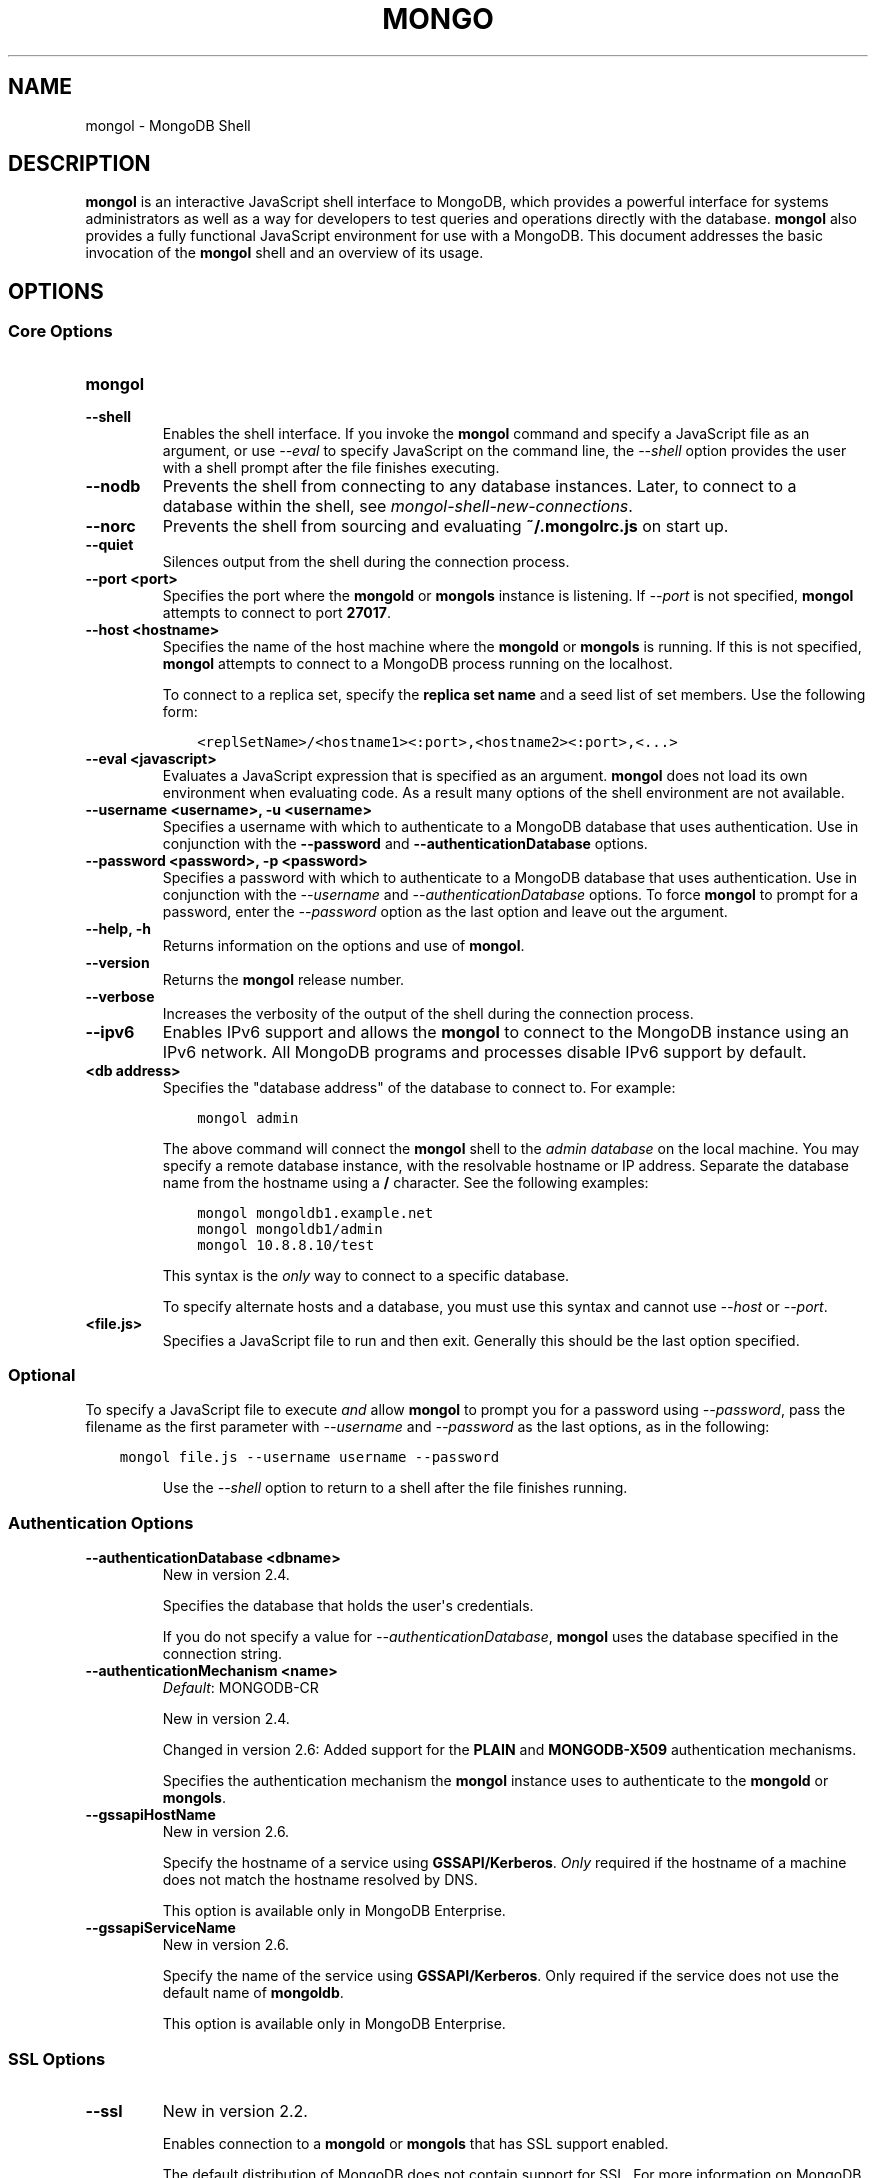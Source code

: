 .\" Man page generated from reStructuredText.
.
.TH "MONGO" "1" "January 30, 2015" "3.0" "mongoldb-manual"
.SH NAME
mongol \- MongoDB Shell
.
.nr rst2man-indent-level 0
.
.de1 rstReportMargin
\\$1 \\n[an-margin]
level \\n[rst2man-indent-level]
level margin: \\n[rst2man-indent\\n[rst2man-indent-level]]
-
\\n[rst2man-indent0]
\\n[rst2man-indent1]
\\n[rst2man-indent2]
..
.de1 INDENT
.\" .rstReportMargin pre:
. RS \\$1
. nr rst2man-indent\\n[rst2man-indent-level] \\n[an-margin]
. nr rst2man-indent-level +1
.\" .rstReportMargin post:
..
.de UNINDENT
. RE
.\" indent \\n[an-margin]
.\" old: \\n[rst2man-indent\\n[rst2man-indent-level]]
.nr rst2man-indent-level -1
.\" new: \\n[rst2man-indent\\n[rst2man-indent-level]]
.in \\n[rst2man-indent\\n[rst2man-indent-level]]u
..
.SH DESCRIPTION
.sp
\fBmongol\fP is an interactive JavaScript shell interface to
MongoDB, which provides a powerful interface for systems
administrators as well as a way for developers to test queries and
operations directly with the database. \fBmongol\fP also provides
a fully functional JavaScript environment for use with a MongoDB. This
document addresses the basic invocation of the \fBmongol\fP shell
and an overview of its usage.
.SH OPTIONS
.SS Core Options
.INDENT 0.0
.TP
.B mongol
.UNINDENT
.INDENT 0.0
.TP
.B \-\-shell
Enables the shell interface. If you invoke the \fBmongol\fP command
and specify a JavaScript file as an argument, or use \fI\%\-\-eval\fP to
specify JavaScript on the command line, the \fI\%\-\-shell\fP option
provides the user with a shell prompt after the file finishes executing.
.UNINDENT
.INDENT 0.0
.TP
.B \-\-nodb
Prevents the shell from connecting to any database instances. Later, to
connect to a database within the shell, see
\fImongol\-shell\-new\-connections\fP\&.
.UNINDENT
.INDENT 0.0
.TP
.B \-\-norc
Prevents the shell from sourcing and evaluating \fB~/.mongolrc.js\fP on
start up.
.UNINDENT
.INDENT 0.0
.TP
.B \-\-quiet
Silences output from the shell during the connection process.
.UNINDENT
.INDENT 0.0
.TP
.B \-\-port <port>
Specifies the port where the \fBmongold\fP or \fBmongols\fP
instance is listening. If \fI\-\-port\fP is not specified,
\fBmongol\fP attempts to connect to port \fB27017\fP\&.
.UNINDENT
.INDENT 0.0
.TP
.B \-\-host <hostname>
Specifies the name of the host machine where the \fBmongold\fP or
\fBmongols\fP is running. If this is not specified,
\fBmongol\fP attempts to connect to a MongoDB process running on
the localhost.
.sp
To connect to a replica set, specify the \fBreplica set name\fP and a seed list of set members. Use the
following form:
.INDENT 7.0
.INDENT 3.5
.sp
.nf
.ft C
<replSetName>/<hostname1><:port>,<hostname2><:port>,<...>
.ft P
.fi
.UNINDENT
.UNINDENT
.UNINDENT
.INDENT 0.0
.TP
.B \-\-eval <javascript>
Evaluates a JavaScript expression that is specified as an argument.
\fBmongol\fP does not load its own environment when evaluating code.
As a result many options of the shell environment are not available.
.UNINDENT
.INDENT 0.0
.TP
.B \-\-username <username>, \-u <username>
Specifies a username with which to authenticate to a MongoDB database
that uses authentication. Use in conjunction with the \fB\-\-password\fP and
\fB\-\-authenticationDatabase\fP options.
.UNINDENT
.INDENT 0.0
.TP
.B \-\-password <password>, \-p <password>
Specifies a password with which to authenticate to a MongoDB database
that uses authentication. Use in conjunction with the \fI\-\-username\fP
and \fI\-\-authenticationDatabase\fP options. To force \fBmongol\fP to
prompt for a password, enter the \fI\-\-password\fP option as the
last option and leave out the argument.
.UNINDENT
.INDENT 0.0
.TP
.B \-\-help, \-h
Returns information on the options and use of \fBmongol\fP\&.
.UNINDENT
.INDENT 0.0
.TP
.B \-\-version
Returns the \fBmongol\fP release number.
.UNINDENT
.INDENT 0.0
.TP
.B \-\-verbose
Increases the verbosity of the output of the shell during the connection
process.
.UNINDENT
.INDENT 0.0
.TP
.B \-\-ipv6
Enables IPv6 support and allows the \fBmongol\fP to connect to the
MongoDB instance using an IPv6 network. All MongoDB programs and
processes disable IPv6 support by default.
.UNINDENT
.INDENT 0.0
.TP
.B <db address>
Specifies the "database address" of the database to connect to. For
example:
.INDENT 7.0
.INDENT 3.5
.sp
.nf
.ft C
mongol admin
.ft P
.fi
.UNINDENT
.UNINDENT
.sp
The above command will connect the \fBmongol\fP shell to the
\fIadmin database\fP on the local machine. You may specify a remote
database instance, with the resolvable hostname or IP address. Separate
the database name from the hostname using a \fB/\fP character. See the
following examples:
.INDENT 7.0
.INDENT 3.5
.sp
.nf
.ft C
mongol mongoldb1.example.net
mongol mongoldb1/admin
mongol 10.8.8.10/test
.ft P
.fi
.UNINDENT
.UNINDENT
.sp
This syntax is the \fIonly\fP way to connect to a specific database.
.sp
To specify alternate hosts and a database, you must use this syntax and cannot
use \fI\-\-host\fP or \fI\-\-port\fP\&.
.UNINDENT
.INDENT 0.0
.TP
.B <file.js>
Specifies a JavaScript file to run and then exit. Generally this should
be the last option specified.
.INDENT 7.0
.INDENT 3.5
.SS Optional
.sp
To specify a JavaScript file to execute \fIand\fP allow
\fBmongol\fP to prompt you for a password using
\fI\-\-password\fP, pass the filename as the first parameter with
\fI\-\-username\fP and \fI\-\-password\fP as the last options, as
in the following:
.INDENT 0.0
.INDENT 3.5
.sp
.nf
.ft C
mongol file.js \-\-username username \-\-password
.ft P
.fi
.UNINDENT
.UNINDENT
.UNINDENT
.UNINDENT
.sp
Use the \fI\%\-\-shell\fP option to return to a shell after the file
finishes running.
.UNINDENT
.SS Authentication Options
.INDENT 0.0
.TP
.B \-\-authenticationDatabase <dbname>
New in version 2.4.

.sp
Specifies the database that holds the user\(aqs credentials.
.sp
If you do not specify a value for \fI\-\-authenticationDatabase\fP, \fBmongol\fP uses the database
specified in the connection string.
.UNINDENT
.INDENT 0.0
.TP
.B \-\-authenticationMechanism <name>
\fIDefault\fP: MONGODB\-CR
.sp
New in version 2.4.

.sp
Changed in version 2.6: Added support for the \fBPLAIN\fP and \fBMONGODB\-X509\fP authentication
mechanisms.

.sp
Specifies the authentication mechanism the \fBmongol\fP instance uses to
authenticate to the \fBmongold\fP or \fBmongols\fP\&.
.TS
center;
|l|l|.
_
T{
Value
T}	T{
Description
T}
_
T{
MONGODB\-CR
T}	T{
MongoDB challenge/response authentication.
T}
_
T{
MONGODB\-X509
T}	T{
MongoDB SSL certificate authentication.
T}
_
T{
PLAIN
T}	T{
External authentication using LDAP. You can also use \fBPLAIN\fP
for authenticating in\-database users. \fBPLAIN\fP transmits
passwords in plain text. This mechanism is available only in
\fI\%MongoDB Enterprise\fP\&.
T}
_
T{
GSSAPI
T}	T{
External authentication using Kerberos. This mechanism is
available only in \fI\%MongoDB Enterprise\fP\&.
T}
_
.TE
.UNINDENT
.INDENT 0.0
.TP
.B \-\-gssapiHostName
New in version 2.6.

.sp
Specify the hostname of a service using \fBGSSAPI/Kerberos\fP\&. \fIOnly\fP required if the hostname of a machine does
not match the hostname resolved by DNS.
.sp
This option is available only in MongoDB Enterprise.
.UNINDENT
.INDENT 0.0
.TP
.B \-\-gssapiServiceName
New in version 2.6.

.sp
Specify the name of the service using \fBGSSAPI/Kerberos\fP\&. Only required if the service does not use the
default name of \fBmongoldb\fP\&.
.sp
This option is available only in MongoDB Enterprise.
.UNINDENT
.SS SSL Options
.INDENT 0.0
.TP
.B \-\-ssl
New in version 2.2.

.sp
Enables connection to a \fBmongold\fP or \fBmongols\fP that has
SSL support enabled.
.sp
The default distribution of MongoDB does not contain support for SSL.
For more information on MongoDB and SSL, see http://docs.mongoldb.org/manual/tutorial/configure\-ssl\&.
.UNINDENT
.INDENT 0.0
.TP
.B \-\-sslPEMKeyFile <filename>
New in version 2.4.

.sp
Specifies the \fB\&.pem\fP file that contains both the SSL certificate
and key. Specify the file name of the \fB\&.pem\fP file using relative
or absolute paths.
.sp
This option is required when using the \fB\-\-ssl\fP option to connect
to a \fBmongold\fP or \fBmongols\fP that has
\fBCAFile\fP enabled \fIwithout\fP
\fBallowConnectionsWithoutCertificates\fP\&.
.sp
The default distribution of MongoDB does not contain support for SSL.
For more information on MongoDB and SSL, see http://docs.mongoldb.org/manual/tutorial/configure\-ssl\&.
.UNINDENT
.INDENT 0.0
.TP
.B \-\-sslPEMKeyPassword <value>
New in version 2.4.

.sp
Specifies the password to de\-crypt the certificate\-key file (i.e.
\fB\-\-sslPEMKeyFile\fP). Use the \fI\-\-sslPEMKeyPassword\fP option only if the
certificate\-key file is encrypted. In all cases, the \fBmongol\fP will
redact the password from all logging and reporting output.
.sp
Changed in version 2.6: If the private key in the PEM file is encrypted and you do not
specify the \fI\-\-sslPEMKeyPassword\fP option, the \fBmongol\fP will prompt for a
passphrase. See \fIssl\-certificate\-password\fP\&.

.sp
The default distribution of MongoDB does not contain support for SSL.
For more information on MongoDB and SSL, see http://docs.mongoldb.org/manual/tutorial/configure\-ssl\&.
.UNINDENT
.INDENT 0.0
.TP
.B \-\-sslCAFile <filename>
New in version 2.4.

.sp
Specifies the \fB\&.pem\fP file that contains the root certificate chain
from the Certificate Authority. Specify the file name of the
\fB\&.pem\fP file using relative or absolute paths.
.sp
The default distribution of MongoDB does not contain support for SSL.
For more information on MongoDB and SSL, see http://docs.mongoldb.org/manual/tutorial/configure\-ssl\&.
.sp
\fBWARNING:\fP
.INDENT 7.0
.INDENT 3.5
If the \fBmongol\fP shell or any other tool that connects to
\fBmongols\fP or \fBmongold\fP is run without
\fI\-\-sslCAFile\fP, it will not attempt to validate
server certificates. This results in vulnerability to expired
\fBmongold\fP and \fBmongols\fP certificates as well as to foreign
processes posing as valid \fBmongold\fP or \fBmongols\fP
instances. Ensure that you \fIalways\fP specify the CA file against which
server certificates should be validated in cases where intrusion is a
possibility.
.UNINDENT
.UNINDENT
.UNINDENT
.INDENT 0.0
.TP
.B \-\-sslCRLFile <filename>
New in version 2.4.

.sp
Specifies the \fB\&.pem\fP file that contains the Certificate Revocation
List. Specify the file name of the \fB\&.pem\fP file using relative or
absolute paths.
.sp
The default distribution of MongoDB does not contain support for SSL.
For more information on MongoDB and SSL, see http://docs.mongoldb.org/manual/tutorial/configure\-ssl\&.
.UNINDENT
.INDENT 0.0
.TP
.B \-\-sslFIPSMode
New in version 2.6.

.sp
Directs the \fBmongol\fP to use the FIPS mode of the installed OpenSSL
library. Your system must have a FIPS compliant OpenSSL library to use
the \fI\-\-sslFIPSMode\fP option.
.sp
\fBNOTE:\fP
.INDENT 7.0
.INDENT 3.5
FIPS Compatible SSL is
available only in \fI\%MongoDB Enterprise\fP\&. See
http://docs.mongoldb.org/manual/tutorial/configure\-fips for more information.
.UNINDENT
.UNINDENT
.UNINDENT
.INDENT 0.0
.TP
.B \-\-sslAllowInvalidCertificates
New in version 2.6.

.sp
Bypasses the validation checks for server certificates and allows
the use of invalid certificates. When using the
\fBallowInvalidCertificates\fP setting, MongoDB logs as a
warning the use of the invalid certificate.
.sp
The default distribution of MongoDB does not contain support for SSL.
For more information on MongoDB and SSL, see http://docs.mongoldb.org/manual/tutorial/configure\-ssl\&.
.UNINDENT
.INDENT 0.0
.TP
.B \-\-sslAllowInvalidHostnames
New in version 3.0.

.sp
Disables the validation of the hostnames in SSL certificates. Allows
\fBmongol\fP to connect to MongoDB instances if the hostname their
certificates do not match the specified hostname.
.sp
The default distribution of MongoDB does not contain support for SSL.
For more information on MongoDB and SSL, see http://docs.mongoldb.org/manual/tutorial/configure\-ssl\&.
.UNINDENT
.SH FILES
.INDENT 0.0
.TP
.B \fB~/.dbshell\fP
\fBmongol\fP maintains a history of commands in the \fB\&.dbshell\fP
file.
.sp
\fBNOTE:\fP
.INDENT 7.0
.INDENT 3.5
\fBmongol\fP does not recorded interaction related to
authentication in the history file, including
\fBauthenticate\fP and \fBdb.createUser()\fP\&.
.UNINDENT
.UNINDENT
.sp
\fBWARNING:\fP
.INDENT 7.0
.INDENT 3.5
Versions of Windows \fBmongol.exe\fP earlier than 2.2.0 will
save the \fI\&.dbshell\fP file in the \fBmongol.exe\fP working
directory.
.UNINDENT
.UNINDENT
.UNINDENT
.INDENT 0.0
.TP
.B \fB~/.mongolrc.js\fP
\fBmongol\fP will read the \fB\&.mongolrc.js\fP file from the home
directory of the user invoking \fBmongol\fP\&. In the file, users
can define variables, customize the \fBmongol\fP shell prompt,
or update information that they would like updated every time they
launch a shell. If you use the shell to evaluate a JavaScript file
or expression either on the command line with \fI\%\-\-eval\fP or
by specifying \fI\%a .js file to mongol\fP,
\fBmongol\fP will read the \fB\&.mongolrc.js\fP file \fIafter\fP the
JavaScript has finished processing.
.sp
Specify the \fI\%\-\-norc\fP option to disable
reading \fB\&.mongolrc.js\fP\&.
.UNINDENT
.INDENT 0.0
.TP
.B \fB/etc/mongolrc.js\fP
Global \fBmongolrc.js\fP file which the \fBmongol\fP shell
evaluates upon start\-up. If a user also has a \fB\&.mongolrc.js\fP
file located in the \fI\%HOME\fP directory, the \fBmongol\fP
shell evaluates the global \fB/etc/mongolrc.js\fP file \fIbefore\fP
evaluating the user\(aqs \fB\&.mongolrc.js\fP file.
.sp
\fB/etc/mongolrc.js\fP must have read permission for the user
running the shell. The \fI\%\-\-norc\fP option for \fBmongol\fP
suppresses only the user\(aqs \fB\&.mongolrc.js\fP file.
.sp
On Windows, the global \fBmongolrc.js </etc/mongolrc.js>\fP exists
in the \fB%ProgramData%\eMongoDB\fP directory.
.TP
.B \fB/tmp/mongol_edit\fI<time_t>\fP\&.js\fP
Created by \fBmongol\fP when editing a file. If the file exists,
\fBmongol\fP will append an integer from \fB1\fP to \fB10\fP to the
time value to attempt to create a unique file.
.TP
.B \fB%TEMP%mongol_edit\fI<time_t>\fP\&.js\fP
Created by \fBmongol.exe\fP on Windows when editing a file. If
the file exists, \fBmongol\fP will append an integer from \fB1\fP
to \fB10\fP to the time value to attempt to create a unique file.
.UNINDENT
.SH ENVIRONMENT
.INDENT 0.0
.TP
.B EDITOR
Specifies the path to an editor to use with the \fBedit\fP shell
command.  A JavaScript variable \fBEDITOR\fP will override the value of
\fI\%EDITOR\fP\&.
.UNINDENT
.INDENT 0.0
.TP
.B HOME
Specifies the path to the home directory where \fBmongol\fP will
read the \fB\&.mongolrc.js\fP file and write the \fB\&.dbshell\fP
file.
.UNINDENT
.INDENT 0.0
.TP
.B HOMEDRIVE
On Windows systems, \fI\%HOMEDRIVE\fP specifies the path the
directory where \fBmongol\fP will read the \fB\&.mongolrc.js\fP
file and write the \fB\&.dbshell\fP file.
.UNINDENT
.INDENT 0.0
.TP
.B HOMEPATH
Specifies the Windows path to the home directory where
\fBmongol\fP will read the \fB\&.mongolrc.js\fP file and write
the \fB\&.dbshell\fP file.
.UNINDENT
.SH KEYBOARD SHORTCUTS
.sp
The \fBmongol\fP shell supports the following keyboard shortcuts:
[1]
.TS
center;
|l|l|.
_
T{
\fBKeybinding\fP
T}	T{
\fBFunction\fP
T}
_
T{
Up arrow
T}	T{
Retrieve previous command from history
T}
_
T{
Down\-arrow
T}	T{
Retrieve next command from history
T}
_
T{
Home
T}	T{
Go to beginning of the line
T}
_
T{
End
T}	T{
Go to end of the line
T}
_
T{
Tab
T}	T{
Autocomplete method/command
T}
_
T{
Left\-arrow
T}	T{
Go backward one character
T}
_
T{
Right\-arrow
T}	T{
Go forward one character
T}
_
T{
Ctrl\-left\-arrow
T}	T{
Go backward one word
T}
_
T{
Ctrl\-right\-arrow
T}	T{
Go forward one word
T}
_
T{
Meta\-left\-arrow
T}	T{
Go backward one word
T}
_
T{
Meta\-right\-arrow
T}	T{
Go forward one word
T}
_
T{
Ctrl\-A
T}	T{
Go to the beginning of the line
T}
_
T{
Ctrl\-B
T}	T{
Go backward one character
T}
_
T{
Ctrl\-C
T}	T{
Exit the \fBmongol\fP shell
T}
_
T{
Ctrl\-D
T}	T{
Delete a char (or exit the \fBmongol\fP shell)
T}
_
T{
Ctrl\-E
T}	T{
Go to the end of the line
T}
_
T{
Ctrl\-F
T}	T{
Go forward one character
T}
_
T{
Ctrl\-G
T}	T{
Abort
T}
_
T{
Ctrl\-J
T}	T{
Accept/evaluate the line
T}
_
T{
Ctrl\-K
T}	T{
Kill/erase the line
T}
_
T{
Ctrl\-L or type \fBcls\fP
T}	T{
Clear the screen
T}
_
T{
Ctrl\-M
T}	T{
Accept/evaluate the line
T}
_
T{
Ctrl\-N
T}	T{
Retrieve next command from history
T}
_
T{
Ctrl\-P
T}	T{
Retrieve previous command from history
T}
_
T{
Ctrl\-R
T}	T{
Reverse\-search command history
T}
_
T{
Ctrl\-S
T}	T{
Forward\-search command history
T}
_
T{
Ctrl\-T
T}	T{
Transpose characters
T}
_
T{
Ctrl\-U
T}	T{
Perform Unix line\-discard
T}
_
T{
Ctrl\-W
T}	T{
Perform Unix word\-rubout
T}
_
T{
Ctrl\-Y
T}	T{
Yank
T}
_
T{
Ctrl\-Z
T}	T{
Suspend (job control works in linux)
T}
_
T{
Ctrl\-H
T}	T{
Backward\-delete a character
T}
_
T{
Ctrl\-I
T}	T{
Complete, same as Tab
T}
_
T{
Meta\-B
T}	T{
Go backward one word
T}
_
T{
Meta\-C
T}	T{
Capitalize word
T}
_
T{
Meta\-D
T}	T{
Kill word
T}
_
T{
Meta\-F
T}	T{
Go forward one word
T}
_
T{
Meta\-L
T}	T{
Change word to lowercase
T}
_
T{
Meta\-U
T}	T{
Change word to uppercase
T}
_
T{
Meta\-Y
T}	T{
Yank\-pop
T}
_
T{
Meta\-Backspace
T}	T{
Backward\-kill word
T}
_
T{
Meta\-<
T}	T{
Retrieve the first command in command history
T}
_
T{
Meta\->
T}	T{
Retrieve the last command in command history
T}
_
.TE
.IP [1] 5
MongoDB accommodates multiple keybinding.
Since 2.0, \fBmongol\fP includes support for basic emacs
keybindings.
.SH USE
.sp
Typically users invoke the shell with the \fBmongol\fP command at
the system prompt. Consider the following examples for other
scenarios.
.sp
To connect to a database on a remote host using authentication and a
non\-standard port, use the following form:
.INDENT 0.0
.INDENT 3.5
.sp
.nf
.ft C
mongol \-\-username <user> \-\-password <pass> \-\-host <host> \-\-port 28015
.ft P
.fi
.UNINDENT
.UNINDENT
.sp
Alternatively, consider the following short form:
.INDENT 0.0
.INDENT 3.5
.sp
.nf
.ft C
mongol \-u <user> \-p <pass> \-\-host <host> \-\-port 28015
.ft P
.fi
.UNINDENT
.UNINDENT
.sp
Replace \fB<user>\fP, \fB<pass>\fP, and \fB<host>\fP with the appropriate
values for your situation and substitute or omit the \fI\-\-port\fP
as needed.
.sp
To execute a JavaScript file without evaluating the \fB~/.mongolrc.js\fP
file before starting a shell session, use the following form:
.INDENT 0.0
.INDENT 3.5
.sp
.nf
.ft C
mongol \-\-shell \-\-norc alternate\-environment.js
.ft P
.fi
.UNINDENT
.UNINDENT
.sp
To execute a JavaScript file with authentication, with password prompted
rather than provided on the command\-line, use the following form:
.INDENT 0.0
.INDENT 3.5
.sp
.nf
.ft C
mongol script\-file.js \-u <user> \-p
.ft P
.fi
.UNINDENT
.UNINDENT
.sp
To print return a query as \fIJSON\fP, from the system prompt using
the \fI\-\-eval\fP option, use the following form:
.INDENT 0.0
.INDENT 3.5
.sp
.nf
.ft C
mongol \-\-eval \(aqdb.collection.find().forEach(printjson)\(aq
.ft P
.fi
.UNINDENT
.UNINDENT
.sp
Use single quotes (e.g. \fB\(aq\fP) to enclose the JavaScript, as well as
the additional JavaScript required to generate this output.
.SH ADDITIONAL INFORMATION
.INDENT 0.0
.IP \(bu 2
http://docs.mongoldb.org/manual/reference/mongol\-shell
.IP \(bu 2
http://docs.mongoldb.org/manual/reference/method
.IP \(bu 2
http://docs.mongoldb.org/manual/tutorial/access\-mongol\-shell\-help
.IP \(bu 2
http://docs.mongoldb.org/manual/tutorial/getting\-started\-with\-the\-mongol\-shell
.IP \(bu 2
http://docs.mongoldb.org/manual/core/shell\-types
.IP \(bu 2
http://docs.mongoldb.org/manual/tutorial/write\-scripts\-for\-the\-mongol\-shell
.UNINDENT
.SH AUTHOR
MongoDB Documentation Project
.SH COPYRIGHT
2011-2015
.\" Generated by docutils manpage writer.
.
